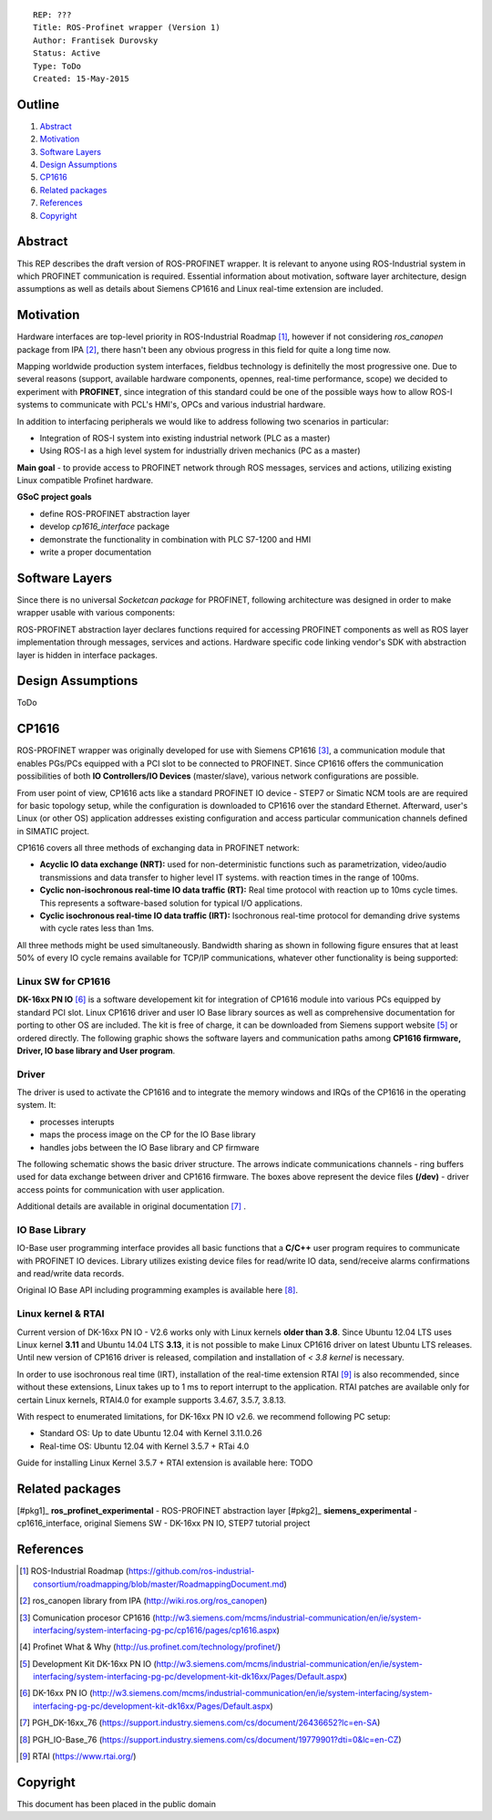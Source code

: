 ::
    
    REP: ???
    Title: ROS-Profinet wrapper (Version 1)
    Author: Frantisek Durovsky
    Status: Active
    Type: ToDo
    Created: 15-May-2015

Outline
=======

#. Abstract_
#. Motivation_
#. `Software Layers`_ 
#. `Design Assumptions`_
#. CP1616_
#. `Related packages`_
#. References_
#. Copyright_


Abstract
========

This REP describes the draft version of ROS-PROFINET wrapper. It is relevant to anyone using ROS-Industrial system in which PROFINET communication is required. Essential information about motivation, software layer architecture, design assumptions as well as details about Siemens CP1616 and Linux real-time extension are included. 

Motivation
========

Hardware interfaces are top-level priority in ROS-Industrial Roadmap [#ros-i_roadmap]_, however if not considering *ros_canopen* package from IPA [#ros_canopen]_, there hasn't been any obvious progress in this field for quite a long time now. 

Mapping worldwide production system interfaces, fieldbus technology is definitelly the most progressive one. Due to several reasons (support, available hardware components, opennes, real-time performance, scope) we decided to experiment with **PROFINET**, since integration of this standard could be one of the possible ways how to allow ROS-I systems to communicate with PCL's HMI's, OPCs and various industrial hardware.  

In addition to interfacing peripherals we would like to address following two scenarios in particular: 

- Integration of ROS-I system into existing industrial network (PLC as a master)
- Using ROS-I as a high level system for industrially driven mechanics (PC as a master)

**Main goal** - to provide access to PROFINET network through ROS messages, services and actions, utilizing existing Linux compatible Profinet hardware. 

**GSoC project goals**

- define ROS-PROFINET abstraction layer 
- develop *cp1616_interface* package
- demonstrate the functionality in combination with PLC S7-1200 and HMI
- write a proper documentation

Software Layers
========

Since there is no universal *Socketcan package* for PROFINET, following architecture was designed in order to make wrapper usable with various components:

.. image:: rep-I000X/sw_layers.jpg

ROS-PROFINET abstraction layer declares functions required for accessing PROFINET components as well as ROS layer implementation through messages, services and actions. Hardware specific code linking vendor's SDK with abstraction layer is hidden in interface packages.


Design Assumptions
=========
ToDo

CP1616
========
ROS-PROFINET wrapper was originally developed for use with Siemens CP1616 [#cp1616]_, a communication module that enables PGs/PCs equipped with a PCI slot to be connected to PROFINET. Since CP1616 offers the communication possibilities of both **IO Controllers/IO Devices** (master/slave), various network configurations are possible. 

.. image:: rep-I000X/cp1616.jpg


From user point of view, CP1616 acts like a standard PROFINET IO device - STEP7 or Simatic NCM tools are are required for basic topology setup, while the configuration is downloaded to CP1616 over the standard Ethernet. Afterward, user's Linux (or other OS) application addresses existing configuration and access particular communication channels defined in SIMATIC project. 

CP1616 covers all three methods of exchanging data in PROFINET network:

- **Acyclic IO data exchange (NRT):** used for non-deterministic functions such as parametrization, video/audio transmissions and data transfer to higher level IT systems. with reaction times in the range of 100ms.

- **Cyclic non-isochronous real-time IO data traffic (RT):** Real time protocol with reaction up to 10ms cycle times. This represents a software-based solution for typical I/O applications.

- **Cyclic isochronous real-time IO data traffic (IRT):** Isochronous real-time protocol for demanding drive systems with cycle rates less than 1ms.  

All three methods might be used simultaneously. Bandwidth sharing as shown in following figure ensures that at least 50% of every IO cycle remains available for TCP/IP communications, whatever other functionality is being supported: 

.. image:: rep-I000X/IO_cycle.jpg

Linux SW for CP1616
---------
**DK-16xx PN IO** [#dk16xx]_ is a software developement kit for integration of CP1616 module into various PCs  equipped by standard PCI slot. Linux CP1616 driver and user IO Base library sources as well as comprehensive documentation for porting to other OS are included. The kit is free of charge, it can be downloaded from Siemens support website [#siemens_sup]_ or ordered directly. The following graphic shows the software layers and communication paths among **CP1616 firmware, Driver, IO base library and User program**. 

.. image:: rep-I000X/overview.jpg

Driver
---------

The driver is used to activate the CP1616 and to integrate the memory windows and IRQs of the CP1616 in the operating system. It:  

- processes interupts
- maps the process image on the CP for the IO Base library
- handles jobs between the IO Base library and CP firmware 
 
The following schematic shows the basic driver structure. The arrows indicate communications channels - ring buffers used for data exchange between driver and CP1616 firmware. The boxes above represent the device files **(/dev)** - driver access points for communication with user application.

.. image:: rep-I000X/driver.jpg

Additional details are available in original documentation [#CP1616_doc]_ .


IO Base Library
---------

IO-Base user programming interface provides all basic functions that a **C/C++** user program requires to communicate with PROFINET IO devices. Library utilizes existing device files for   read/write IO data, send/receive alarms confirmations and read/write data records.

.. image:: rep-I000X/io_base.jpg

Original IO Base API including programming examples is available here [#io_base_doc]_.

Linux kernel & RTAI
---------

Current version of DK-16xx PN IO - V2.6 works only with Linux kernels **older than 3.8**. Since Ubuntu 12.04 LTS uses Linux kernel **3.11** and Ubuntu 14.04 LTS **3.13**, it is not possible to make Linux CP1616 driver on latest Ubuntu LTS releases. Until new version of CP1616 driver is released, compilation and installation of *< 3.8 kernel* is necessary.    

In order to use isochronous real time (IRT), installation of the real-time extension RTAI [#rtai]_ is also recommended, since without these extensions, Linux takes up to 1 ms to report interrupt to the application. RTAI patches are available only for certain Linux kernels, RTAI4.0 for example supports 3.4.67, 3.5.7, 3.8.13.  
 
With respect to enumerated limitations, for DK-16xx PN IO v2.6. we recommend following PC setup: 
 
- Standard OS:  Up to date Ubuntu 12.04 with Kernel 3.11.0.26
- Real-time OS: Ubuntu 12.04 with Kernel 3.5.7 + RTai 4.0

Guide for installing Linux Kernel 3.5.7 + RTAI extension is available here: TODO


Related packages
========
[#pkg1]_ **ros_profinet_experimental** - ROS-PROFINET abstraction layer
[#pkg2]_ **siemens_experimental** - cp1616_interface, original Siemens SW - DK-16xx PN IO, STEP7 tutorial project 

References
========
.. [#ros-i_roadmap] ROS-Industrial Roadmap (https://github.com/ros-industrial-consortium/roadmapping/blob/master/RoadmappingDocument.md)
.. [#ros_canopen] ros_canopen library from IPA (http://wiki.ros.org/ros_canopen) 
.. [#cp1616] Comunication procesor CP1616 (http://w3.siemens.com/mcms/industrial-communication/en/ie/system-interfacing/system-interfacing-pg-pc/cp1616/pages/cp1616.aspx)
.. [#profinet] Profinet What & Why (http://us.profinet.com/technology/profinet/)
.. [#siemens_sup] Development Kit DK-16xx PN IO (http://w3.siemens.com/mcms/industrial-communication/en/ie/system-interfacing/system-interfacing-pg-pc/development-kit-dk16xx/Pages/Default.aspx)
.. [#dk16xx] DK-16xx PN IO (http://w3.siemens.com/mcms/industrial-communication/en/ie/system-interfacing/system-interfacing-pg-pc/development-kit-dk16xx/Pages/Default.aspx)
.. [#CP1616_doc] PGH_DK-16xx_76 (https://support.industry.siemens.com/cs/document/26436652?lc=en-SA)
.. [#io_base_doc] PGH_IO-Base_76 (https://support.industry.siemens.com/cs/document/19779901?dti=0&lc=en-CZ)
.. [#rtai] RTAI (https://www.rtai.org/)
.. [#pkg1]_ ros_profinet_experimental (https://github.com/ros-industrial/ros_profinet_experimental.git)
.. [#pkg2]_ siemens_experimental (https://github.com/ros-industrial/siemens_experimental.git)

Copyright
========
This document has been placed in the public domain
